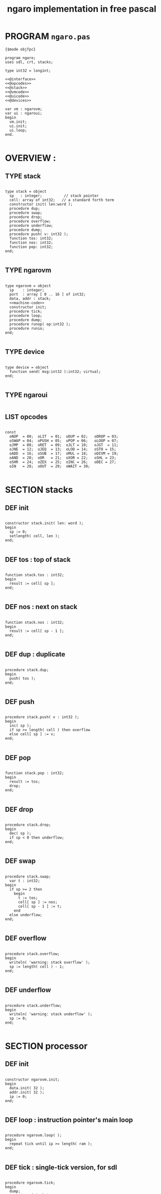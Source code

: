 #+TITLE: ngaro implementation in free pascal

* PROGRAM ~ngaro.pas~
#+begin_src delphi :tangle "gen/ngaro.pas" :noweb tangle
  {$mode objfpc}
    
  program ngaro;
  uses sdl, crt, stacks;
  
  type int32 = longint;
  
  <<@interface>>
  <<@opcodes>>
  <<@stack>>
  <<@vmcode>>
  <<@uicode>>
  <<@devices>>
  
  var vm : ngarovm;
  var ui : ngaroui;
  begin
    vm.init;
    ui.init;
    ui.loop;
  end.
  
#+end_src


* OVERVIEW :
** TYPE stack
#+name: @interface
#+begin_src delphi

  type stack = object
    sp   : integer;          // stack pointer
    cell: array of int32;   // a standard forth term
    constructor init( len:word );
    procedure dup;
    procedure swap;
    procedure drop;
    procedure overflow;
    procedure underflow;
    procedure dump;
    procedure push( v: int32 );
    function tos: int32;
    function nos: int32;
    function pop: int32;
  end;

#+end_src

** TYPE ngarovm
#+name: @interface
#+begin_src delphi
  
  type ngarovm = object
    ip    : integer;
    port  : array [ 0 .. 16 ] of int32;
    data, addr : stack;
    <<machine-code>>
    constructor init;
    procedure tick;
    procedure loop;
    procedure dump;
    procedure runop( op:int32 );
    procedure runio;
  end;
    
#+end_src

** TYPE device
#+name: @interface
#+begin_src delphi
  
  type device = object
    function send( msg:int32 ):int32; virtual;
  end;
    
#+end_src

** TYPE ngaroui
#+name: @interface
#+begin_src delphi
#+end_src

** LIST opcodes
#+name: @opcodes
#+begin_src delphi

  const 
    oNOP  = 00;  oLIT  = 01;  oDUP = 02;   oDROP = 03;
    oSWAP = 04;  oPUSH = 05;  oPOP = 06;   oLOOP = 07;
    oJMP  = 08;  oRET  = 09;  oJLT = 10;   oJGT  = 11;
    oJNE  = 12;  oJEQ  = 13;  oLOD = 14;   oSTO = 15;
    oADD  = 16;  oSUB  = 17;  oMUL = 18;   oDIVM = 19;
    oAND  = 20;  oOR   = 21;  oXOR = 22;   oSHL = 23;
    oSHR  = 24;  oZEX  = 25;  oINC = 26;   oDEC = 27;
    oIN   = 28;  oOUT  = 29;  oWAIT = 30;
  
#+END_SRC


* SECTION stacks
** DEF init
#+name: @stack
#+begin_src delphi

  constructor stack.init( len: word );
  begin
    sp := 0;
    setlength( cell, len );
  end;

#+end_src

** DEF tos : top of stack
#+name: @stack
#+begin_src delphi

  function stack.tos : int32;
  begin
    result := cell[ sp ];
  end;

#+end_src

** DEF nos : next on stack
#+name: @stack
#+begin_src delphi

  function stack.nos : int32;
  begin
    result := cell[ sp - 1 ];
  end;

#+end_src

** DEF dup : duplicate
#+name: @stack
#+begin_src delphi

  procedure stack.dup;
  begin
    push( tos );
  end;

#+end_src

** DEF push 
#+name: @stack
#+begin_src delphi

  procedure stack.push( v : int32 );
  begin
    inc( sp );
    if sp >= length( cell ) then overflow
    else cell[ sp ] := v;
  end;

#+end_src

** DEF pop
#+name: @stack
#+begin_src delphi

  function stack.pop : int32;
  begin
    result := tos;
    drop;
  end;

#+end_src

** DEF drop
#+name: @stack
#+begin_src delphi

  procedure stack.drop;
  begin
    dec( sp );
    if sp < 0 then underflow;
  end;

#+end_src

** DEF swap
#+name: @stack
#+begin_src delphi

  procedure stack.swap;
    var t : int32;
  begin
    if sp >= 2 then
      begin
        t := tos;
        cell[ sp ] := nos;
        cell[ sp - 1 ] := t;
      end
    else underflow;
  end;

#+end_src

** DEF overflow
#+name: @stack
#+begin_src delphi

  procedure stack.overflow;
  begin
    writeln( 'warning: stack overflow' );
    sp := length( cell ) - 1;
  end;

#+end_src

** DEF underflow
#+name: @stack
#+begin_src delphi

  procedure stack.underflow;
  begin
    writeln( 'warning: stack underflow' );
    sp := 0;
  end;

#+end_src


* SECTION processor
** DEF init
#+name: @vmcode
#+begin_src delphi

  constructor ngarovm.init;
  begin
    data.init( 32 );
    addr.init( 32 );
    ip := 0;
  end;

#+end_src

** DEF loop : instruction pointer's main loop
#+name: @vmcode
#+begin_src delphi
      
  procedure ngarovm.loop( );
  begin
    repeat tick until ip >= length( ram );
  end;
  
#+end_src

** DEF tick : single-tick version, for sdl
#+name: @vmcode
#+begin_src delphi
  
  procedure ngarovm.tick;
  begin
    dump;
    runop( ram[ ip ] );
    inc( ip );
  end;
  
#+end_src

** DEF runop : dispatch function
#+name: @vmcode
#+begin_src delphi
  
  procedure ngarovm.runop( op: int32 );
    var t, n, a : int32;
    <<runop-helper:jump>>
    <<runop-helper:tn>>
  begin
    if op > oWAIT or op < oNOP then
      <<user-ops>>
    else
      case op of
        oNOP : { do nothing } ;
        <<stack-ops>>
        <<branch-ops>>
        <<memory-ops>>
        <<alu-ops>>
        <<port-ops>>
      else
        // TODO: assert()
        error(' this should not happen ');
        readln
      end
  end;
  
#+end_src

** DEF runio : hardware interrupt request, triggered by oWAIT
#+name: @vmcode
#+begin_src delphi
    
    { 
    | Ngaro machines connect via ports.                      |
    | A port is just a normal cell that's writable from both |
    | inside and outside the machine, much like a usb port.  |
    |                                                        |
    | The protocol is:                                       |
    |                                                        |
    | - write whatever you want to the ports                 |
    | - set port[ 0 ] to 0                                   |
    | - invoke the 'wait' instruction                        |
    |                                                        |
    | - the vm pauses until a device sets port[ 0 ] to 1     |
    |                                                        |
    | Note: only one device will trigger on each WAIT, and   |
    | (at least in this vm and the js one) they will always  |
    | be executed in order of ascending port numbers.        |
    |                                                        |
    | A device will only be triggered when you write a       |
    | non-zero values to its port.                           |
    |                                                        |
    }
    procedure ngarovm.runio; { triggered by the oWAIT op }
      var p: int32;
    begin
      if ports[ 0 ] = 0 then
        begin
          ports[ 0 ] = 1;
          for p in port do 
            begin
              if port[ p ] <> 0 then 
                begin
                  port[ p ] := device[ p ].send( port[ p ]);
                end;
            end;
        end;
    end;
    
#+end_src


* SECTION opcode implementations
** DEF runop/tn() : move ~data.tos~ and ~data.nos~ into ~t~ and ~n~
#+name: runop-helper:tn
#+begin_src delphi
  procedure tn();
  begin
    t := data.pop;
    n := data.pop;
  end;
#+end_src

** stack ops
#+name: stack-ops
#+begin_src delphi
  oDUP : data.dup;
  oDROP: data.drop;
  oSWAP: data.swap;
  oPUSH: addr.push( data.pop );
  oPOP : data.push( addr.pop );
#+end_src

** arithmetic ops
#+name: alu-ops
#+begin_src delphi
  oADD : data.push( data.pop + data.pop );
  oSUB : data.push( -data.pop + data.pop );
  oMUL : data.push( -data.pop + data.pop );
  oDIVM: begin
           tn;
           data.push( n mod t ); { yep. mod comes first }
           data.push( n div t ); 
         end;
  oINC : inc( data.cell[ data.sp ] );
  oDEC : dec( data.cell[ data.sp ] );
#+end_src

** bitwise / logic ops
#+name: alu-ops
#+begin_src delphi
  oAND : data.push( data.pop AND data.pop );
  oOR  : data.push( data.pop OR data.pop );
  oXOR : data.push( data.pop XOR data.pop );
  oSHL : begin 
           t := data.pop; 
           data.push( data.pop shl t );
         end;
  oSHR : begin
           t := data.pop; 
           data.push( data.pop shr t );
         end;
#+end_src

** branch ops
*** DEF runop/jump() : shared for all the various jumps
#+name: runop-helper:jump
#+begin_src delphi
  procedure jump();          
  begin 
    ip := ram[ ip + 1 ];
    while ram[ ip ] = ord( op_NOP ) do inc( ip );
    dec( ip ); { compensating for the post-op inc }
  end;
#+end_src

*** jump and conditional jumps
#+name: branch-ops
#+begin_src delphi
  oJMP : jump();
  oJLT : begin tn(); if t <  n then jump else inc( ip ) end;
  oJGT : begin tn(); if t >  n then jump else inc( ip ) end;
  oJNE : begin tn(); if t <> n then jump else inc( ip ) end;
  oJEQ : begin tn(); if t =  n then jump else inc( ip ) end;
#+end_src

*** return
#+name: branch-ops
#+begin_src delphi
  oRET : ip := pop( addr );
#+end_src

*** loop
#+name: branch-ops
#+begin_src delphi
  oLOOP: begin 
           dec( data[ top ]);
           tmp := code[ ip ];
           if data[ top ] > 0 then 
             ip := code[ ip + 1 ]
           else
             begin
               inc( ip );
               pop( data );
             end
         end;
#+end_src

*** zex : exit (return) if TOS = 0 ( sort of like ~assert~ )
#+name: branch-ops
#+begin_src delphi
  oZEX : if data[ top ] = 0 then 
           begin
             { sort of an assert / guard }
             pop( data ); 
             ip := pop( addr );
           end;
#+end_src

** memory ops
#+name: memory-ops
#+begin_src delphi
  oLIT: begin
          inc( ip );
          data.push( ram[ ip ]);
        end;
  oLOD: begin { FETCH }
          data.push( ram[ data.pop ]);
        end;
  oSTO: begin { STORE : (na-) - put nos into ram at tos }
          tn;
          ram[ t ] := ram[ n ];
        end;
#+end_src

** port ops
#+name: port-ops
#+begin_src delphi
  oIN  : begin { p-n }
           t := data.pop;
           data.push( port[ t ] );
           port[ t ] := 0;
         end;
  oOUT : begin { np- }
           port[ data.pop ] := data.pop;
         end;
  oWAIT: begin { - }
           runio;
         end;
#+end_src


* SECTION debugger (pascal-hosted)
** opcode names
#+name: @opcodes
#+begin_src delphi
  
  const 
    mnemonic : array[ 0 .. 30 ] of string[ 5 ]
      = ( 'nop', 'lit', 'dup', 'drop',
          'swap', 'push', 'pop', 'loop',
          'jmp', 'ret', 'jlt', 'jgt',
          'jne', 'jeq', 'lod', 'sto',
          'add', 'sub', 'mul', 'divm',
          'and', 'or', 'xor', 'shl',
          'shr', 'zex', 'inc', 'dec',
          'in', 'out', 'wait'
        );
  
#+end_src

** dump stack
#+name: @stack
#+begin_src delphi

  procedure stack.dump;
    var s: string;
    var i: int32;
  begin
    if sp > 0 then
      for i := 1 to sp  do
        begin
          str( cell[ i ], s );
          write( s, ' ' );
        end;
    writeln;
  end;

#+end_src

** dump vm state
#+name: @vmcode
#+begin_src delphi
  
  procedure ngarovm.dump;
  var i: int32;
    var s: string[ 4 ];
  begin
    crt.clrscr;
    
    write( 'data :' ); data.dump;
    write( 'addr :' ); addr.dump;
    write( 'port :' );
    for i:= 0 to 15 do 
      begin
        str( port[ i ], s );
        write( s, ' ');
      end;
    writeln;
    
    { mini-debugger }
    i := 0;
    repeat 
      if i = ip 
      then write( ' -> ' )
      else write( '    ' );
      write( mnemonic[ ram[ i ]] );
      if ram[ i ] in [ oLIT, oLOOP, oJMP, oJGT, oJLT, oJNE, oJEQ ] then
        begin
          inc( i );
          str( ram[ i ], s );
          write(' ');
          write( s );
        end;
      writeln;
      inc( i );
    until i = length( self.ram );
    readln;
  end;

#+end_src


* SECTION devices
# all of these were ported from ngaro.js, 
# except file/io and enhanced text
** ITEM port 0 : i/o events

Port 0 isn't connected to a device. It's just used to signal that one side or the other has data to transfer.

** TODO port 1 : keyboard
*** keyboard events
  TYPE KeyboardEvent = SDL.TSDL_KeyboardEvent;
*** 
  if (ports[1] == 1 && inputMethod == 0)
  {
    ports[1] = lastKey;
    lastKey = 0;
    return;
  }
  if (ports[1] == 1 && inputMethod == 1)
  {
    ports[1] = tib.charCodeAt(0);
    tib = tib.substr(1, tib.length - 1);
    lastKey = 0;
    return;
  }

** TODO port 2 : simple text output

portHandlers[2] = function()
{
  Term.renderChar( data.pop() );
  ports[ 2 ] = 0;
}

** SKIP port 3 : video update

This can probably be used for double-buffered graphics.

** TODO port 4 : file i/o

portHandlers[4] = function()
{
  ports[4] = 0;
  saveImage();
}

** TODO port 5 : querying the vm

portHandlers[5] = function()
{
  if (ports[5] == -1)
    ports[5] = IMAGE_SIZE;
  if (ports[5] == -2)
    ports[5] = FB_EXISTS;
  if (ports[5] == -3)
    ports[5] = FB_WIDTH;
  if (ports[5] == -4)
    ports[5] = FB_HEIGHT;
  if (ports[5] == -5)
    ports[5] = data.depth();
  if (ports[5] == -6)
    ports[5] = address.depth();
  if (ports[5] == -7)
    ports[5] = -1;
  if (ports[5] == -8)
  {
    var foo = new Date;
    var unixtime_ms = foo.getTime();
    var unixtime = parseInt(unixtime_ms / 1000);
    ports[5] = unixtime;
  }
  if (ports[5] == -9)
    ports[5] = 0;
  if (ports[5] == -11)
    ports[5] = TERM_WIDTH;
  if (ports[5] == -12)
    ports[5] = TERM_HEIGHT;
}

** SKIP port 6 : canvas

portHandlers[6] = function()
{
  switch (ports[6])
  {
    case 1:
      rxCanvasSetColor(data.pop());
      break;
    case 2:
      var x, y;
      y = data.pop();
      x = data.pop();
      fb.fillRect(x, y, 2, 2);
      break;
    case 3:
      var x, y, h, w;
      w = data.pop();
      h = data.pop();
      y = data.pop();
      x = data.pop();
      fb.strokeRect(x, y, w, h);
      break;
    case 4:
      var x, y, h, w;
      w = data.pop();
      h = data.pop();
      y = data.pop();
      x = data.pop();
      fb.fillRect(x, y, w, h);
      break;
    case 5:
      var x, y, h;
      h = data.pop();
      y = data.pop();
      x = data.pop();
      fb.fillRect(x, y, 2, h);
      break;
    case 6:
      var x, y, w;
      w = data.pop();
      y = data.pop();
      x = data.pop();
      fb.fillRect(x, y, w, 2);
      break;
    case 7:
      var x, y, w;
      w = data.pop();
      y = data.pop();
      x = data.pop();
      fb.beginPath();
      fb.arc(x, y, w, 0, Math.PI*2, true);
      fb.closePath();
      fb.stroke();
      break;
    case 8:
      var x, y, w;
      w = data.pop();
      y = data.pop();
      x = data.pop();
      fb.beginPath();
      fb.arc(x, y, w, 0, Math.PI*2, true);
      fb.closePath();
      fb.fill();
      break;
    default:
      // do nothing
  }
  ports[6] = 0;
}

** SKIP port 7 : mouse

portHandlers[7] = function()
{
  if (ports[7] == 1)
  {
    data.push(mx);
    data.push(my);
    ports[7] = 0;
  }
  if (ports[7] == 2)
  {
    data.push(mb);
    ports[7] = 0;
  }
}

** TODO port 8 : enhanced text output
*** msg 1 : ( rc- ) row col
*** msg 2 : ( n-  ) fg
*** msg 3 : ( n-  ) bg



* SECTION assembler

* SECTION ui loop
#+name: @uicode
#+BEGIN_SRC delphi
procedure  
  
#+END_SRC

